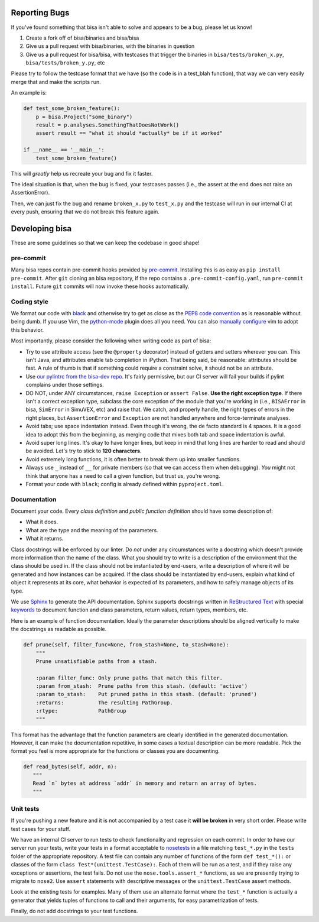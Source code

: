 Reporting Bugs
==============

If you've found something that bisa isn't able to solve and appears to be a bug,
please let us know!


#. Create a fork off of bisa/binaries and bisa/bisa
#. Give us a pull request with bisa/binaries, with the binaries in question
#. Give us a pull request for bisa/bisa, with testcases that trigger the
   binaries in ``bisa/tests/broken_x.py``, ``bisa/tests/broken_y.py``, etc

Please try to follow the testcase format that we have (so the code is in a
test_blah function), that way we can very easily merge that and make the scripts
run.

An example is:

.. code-block:: python

   def test_some_broken_feature():
       p = bisa.Project("some_binary")
       result = p.analyses.SomethingThatDoesNotWork()
       assert result == "what it should *actually* be if it worked"

   if __name__ == '__main__':
       test_some_broken_feature()

This will *greatly* help us recreate your bug and fix it faster.

The ideal situation is that, when the bug is fixed, your testcases passes (i.e.,
the assert at the end does not raise an AssertionError).

Then, we can just fix the bug and rename ``broken_x.py`` to ``test_x.py`` and
the testcase will run in our internal CI at every push, ensuring that we do not
break this feature again.

Developing bisa
===============

These are some guidelines so that we can keep the codebase in good shape!

pre-commit
----------

Many bisa repos contain pre-commit hooks provided by `pre-commit
<https://pre-commit.com/>`_. Installing this is as easy as ``pip install
pre-commit``. After ``git`` cloning an bisa repository, if the repo contains a
``.pre-commit-config.yaml``, run ``pre-commit install``. Future ``git``
commits will now invoke these hooks automatically.

Coding style
------------

We format our code with `black <https://github.com/psf/black>`_ and otherwise
try to get as close as the `PEP8 code convention
<http://legacy.python.org/dev/peps/pep-0008/>`_ as is reasonable without being
dumb. If you use Vim, the `python-mode <https://github.com/klen/python-mode>`_
plugin does all you need. You can also `manually configure
<https://wiki.python.org/moin/Vim>`_ vim to adopt this behavior.

Most importantly, please consider the following when writing code as part of bisa:


* Try to use attribute access (see the ``@property`` decorator) instead of
  getters and setters wherever you can. This isn't Java, and attributes enable
  tab completion in iPython. That being said, be reasonable: attributes should
  be fast. A rule of thumb is that if something could require a constraint
  solve, it should not be an attribute.

* Use `our pylintrc from the bisa-dev repo
  <https://github.com/bisa/bisa-dev/blob/master/pylintrc>`_. It's fairly
  permissive, but our CI server will fail your builds if pylint complains under
  those settings.

* DO NOT, under ANY circumstances, ``raise Exception`` or ``assert False``.
  **Use the right exception type**. If there isn't a correct exception type,
  subclass the core exception of the module that you're working in (i.e.,
  ``BISAError`` in bisa, ``SimError`` in SimuVEX, etc) and raise that. We catch,
  and properly handle, the right types of errors in the right places, but
  ``AssertionError`` and ``Exception`` are not handled anywhere and
  force-terminate analyses.

* Avoid tabs; use space indentation instead. Even though it's wrong, the de
  facto standard is 4 spaces. It is a good idea to adopt this from the
  beginning, as merging code that mixes both tab and space indentation is awful.

* Avoid super long lines. It's okay to have longer lines, but keep in mind that
  long lines are harder to read and should be avoided. Let's try to stick to
  **120 characters**.

* Avoid extremely long functions, it is often better to break them up into
  smaller functions.

* Always use ``_`` instead of ``__`` for private members (so that we can access
  them when debugging). *You* might not think that anyone has a need to call a
  given function, but trust us, you're wrong.

* Format your code with ``black``; config is already defined within
  ``pyproject.toml``.

Documentation
-------------

Document your code. Every *class definition* and *public function definition*
should have some description of:

* What it does.
* What are the type and the meaning of the parameters.
* What it returns.

Class docstrings will be enforced by our linter. Do *not* under any
circumstances write a docstring which doesn't provide more information than the
name of the class. What you should try to write is a description of the
environment that the class should be used in. If the class should not be
instantiated by end-users, write a description of where it will be generated and
how instances can be acquired. If the class should be instantiated by end-users,
explain what kind of object it represents at its core, what behavior is expected
of its parameters, and how to safely manage objects of its type.

We use `Sphinx <http://www.sphinx-doc.org/en/stable/>`_ to generate the API
documentation. Sphinx supports docstrings written in `ReStructured Text
<http://openalea.gforge.inria.fr/doc/openalea/doc/_build/html/source/sphinx/rest_syntax.html#auto-document-your-python-code>`_
with special `keywords
<http://www.sphinx-doc.org/en/stable/domains.html#info-field-lists>`_ to
document function and class parameters, return values, return types, members,
etc.

Here is an example of function documentation. Ideally the parameter descriptions
should be aligned vertically to make the docstrings as readable as possible.

.. code-block:: python

   def prune(self, filter_func=None, from_stash=None, to_stash=None):
       """
       Prune unsatisfiable paths from a stash.

       :param filter_func: Only prune paths that match this filter.
       :param from_stash:  Prune paths from this stash. (default: 'active')
       :param to_stash:    Put pruned paths in this stash. (default: 'pruned')
       :returns:           The resulting PathGroup.
       :rtype:             PathGroup
       """

This format has the advantage that the function parameters are clearly
identified in the generated documentation. However, it can make the
documentation repetitive, in some cases a textual description can be more
readable. Pick the format you feel is more appropriate for the functions or
classes you are documenting.

.. code-block:: python

    def read_bytes(self, addr, n):
       """
       Read `n` bytes at address `addr` in memory and return an array of bytes.
       """

Unit tests
----------

If you're pushing a new feature and it is not accompanied by a test case it
**will be broken** in very short order. Please write test cases for your stuff.

We have an internal CI server to run tests to check functionality and regression
on each commit. In order to have our server run your tests, write your tests in
a format acceptable to `nosetests <https://nose.readthedocs.org/en/latest/>`_ in
a file matching ``test_*.py`` in the ``tests`` folder of the appropriate
repository. A test file can contain any number of functions of the form ``def
test_*():`` or classes of the form ``class Test*(unittest.TestCase):``. Each of
them will be run as a test, and if they raise any exceptions or assertions, the
test fails. Do not use the ``nose.tools.assert_*`` functions, as we are
presently trying to migrate to ``nose2``. Use ``assert`` statements with
descriptive messages or the ``unittest.TestCase`` assert methods.

Look at the existing tests for examples. Many of them use an alternate format
where the ``test_*`` function is actually a generator that yields tuples of
functions to call and their arguments, for easy parametrization of tests.

Finally, do not add docstrings to your test functions.
